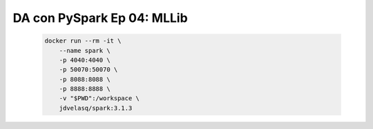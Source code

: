.. _pyspark_Ep_04_MLLib:

DA con PySpark Ep 04: MLLib
---------------------------------------------------------------------

    .. code:: bash

            docker run --rm -it \
                --name spark \
                -p 4040:4040 \
                -p 50070:50070 \
                -p 8088:8088 \
                -p 8888:8888 \
                -v "$PWD":/workspace \
                jdvelasq/spark:3.1.3

    .. toctree::
        :titlesonly:
        :glob:

        notebooks/*

